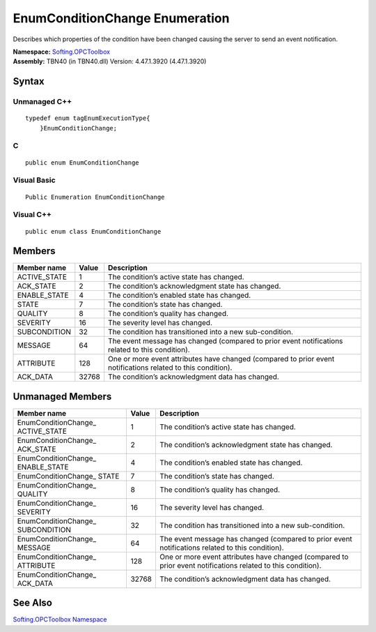 **EnumConditionChange Enumeration**
-----------------------------------

Describes which properties of the condition have been changed causing
the server to send an event notification.

| **Namespace:** `Softing.OPCToolbox <N_Softing_OPCToolbox.htm>`__
| **Assembly:** TBN40 (in TBN40.dll) Version: 4.47.1.3920 (4.47.1.3920)

Syntax
~~~~~~

Unmanaged C++
^^^^^^^^^^^^^

::

   typedef enum tagEnumExecutionType{  
       }EnumConditionChange;

C
^

::

   public enum EnumConditionChange

Visual Basic
^^^^^^^^^^^^

::

   Public Enumeration EnumConditionChange

Visual C++
^^^^^^^^^^

::

   public enum class EnumConditionChange

Members
~~~~~~~

+-----------------------+-----------------------+-----------------------+
| **Member name**       | **Value**             | **Description**       |
+=======================+=======================+=======================+
| ACTIVE_STATE          | 1                     | The condition’s       |
|                       |                       | active state has      |
|                       |                       | changed.              |
+-----------------------+-----------------------+-----------------------+
| ACK_STATE             | 2                     | The condition’s       |
|                       |                       | acknowledgment state  |
|                       |                       | has changed.          |
+-----------------------+-----------------------+-----------------------+
| ENABLE_STATE          | 4                     | The condition’s       |
|                       |                       | enabled state has     |
|                       |                       | changed.              |
+-----------------------+-----------------------+-----------------------+
| STATE                 | 7                     | The condition’s state |
|                       |                       | has changed.          |
+-----------------------+-----------------------+-----------------------+
| QUALITY               | 8                     | The condition’s       |
|                       |                       | quality has changed.  |
+-----------------------+-----------------------+-----------------------+
| SEVERITY              | 16                    | The severity level    |
|                       |                       | has changed.          |
+-----------------------+-----------------------+-----------------------+
| SUBCONDITION          | 32                    | The condition has     |
|                       |                       | transitioned into a   |
|                       |                       | new sub-condition.    |
+-----------------------+-----------------------+-----------------------+
| MESSAGE               | 64                    | The event message has |
|                       |                       | changed (compared to  |
|                       |                       | prior event           |
|                       |                       | notifications related |
|                       |                       | to this condition).   |
+-----------------------+-----------------------+-----------------------+
| ATTRIBUTE             | 128                   | One or more event     |
|                       |                       | attributes have       |
|                       |                       | changed (compared to  |
|                       |                       | prior event           |
|                       |                       | notifications related |
|                       |                       | to this condition).   |
+-----------------------+-----------------------+-----------------------+
| ACK_DATA              | 32768                 | The condition’s       |
|                       |                       | acknowledgment data   |
|                       |                       | has changed.          |
+-----------------------+-----------------------+-----------------------+

Unmanaged Members
~~~~~~~~~~~~~~~~~

+-----------------------+-----------------------+-----------------------+
| **Member name**       | **Value**             | **Description**       |
+=======================+=======================+=======================+
| EnumConditionChange\_ | 1                     | The condition’s       |
| ACTIVE_STATE          |                       | active state has      |
|                       |                       | changed.              |
+-----------------------+-----------------------+-----------------------+
| EnumConditionChange\_ | 2                     | The condition’s       |
| ACK_STATE             |                       | acknowledgment state  |
|                       |                       | has changed.          |
+-----------------------+-----------------------+-----------------------+
| EnumConditionChange\_ | 4                     | The condition’s       |
| ENABLE_STATE          |                       | enabled state has     |
|                       |                       | changed.              |
+-----------------------+-----------------------+-----------------------+
| EnumConditionChange\_ | 7                     | The condition’s state |
| STATE                 |                       | has changed.          |
+-----------------------+-----------------------+-----------------------+
| EnumConditionChange\_ | 8                     | The condition’s       |
| QUALITY               |                       | quality has changed.  |
+-----------------------+-----------------------+-----------------------+
| EnumConditionChange\_ | 16                    | The severity level    |
| SEVERITY              |                       | has changed.          |
+-----------------------+-----------------------+-----------------------+
| EnumConditionChange\_ | 32                    | The condition has     |
| SUBCONDITION          |                       | transitioned into a   |
|                       |                       | new sub-condition.    |
+-----------------------+-----------------------+-----------------------+
| EnumConditionChange\_ | 64                    | The event message has |
| MESSAGE               |                       | changed (compared to  |
|                       |                       | prior event           |
|                       |                       | notifications related |
|                       |                       | to this condition).   |
+-----------------------+-----------------------+-----------------------+
| EnumConditionChange\_ | 128                   | One or more event     |
| ATTRIBUTE             |                       | attributes have       |
|                       |                       | changed (compared to  |
|                       |                       | prior event           |
|                       |                       | notifications related |
|                       |                       | to this condition).   |
+-----------------------+-----------------------+-----------------------+
| EnumConditionChange\_ | 32768                 | The condition’s       |
| ACK_DATA              |                       | acknowledgment data   |
|                       |                       | has changed.          |
+-----------------------+-----------------------+-----------------------+

See Also
~~~~~~~~

`Softing.OPCToolbox Namespace <N_Softing_OPCToolbox.htm>`__
